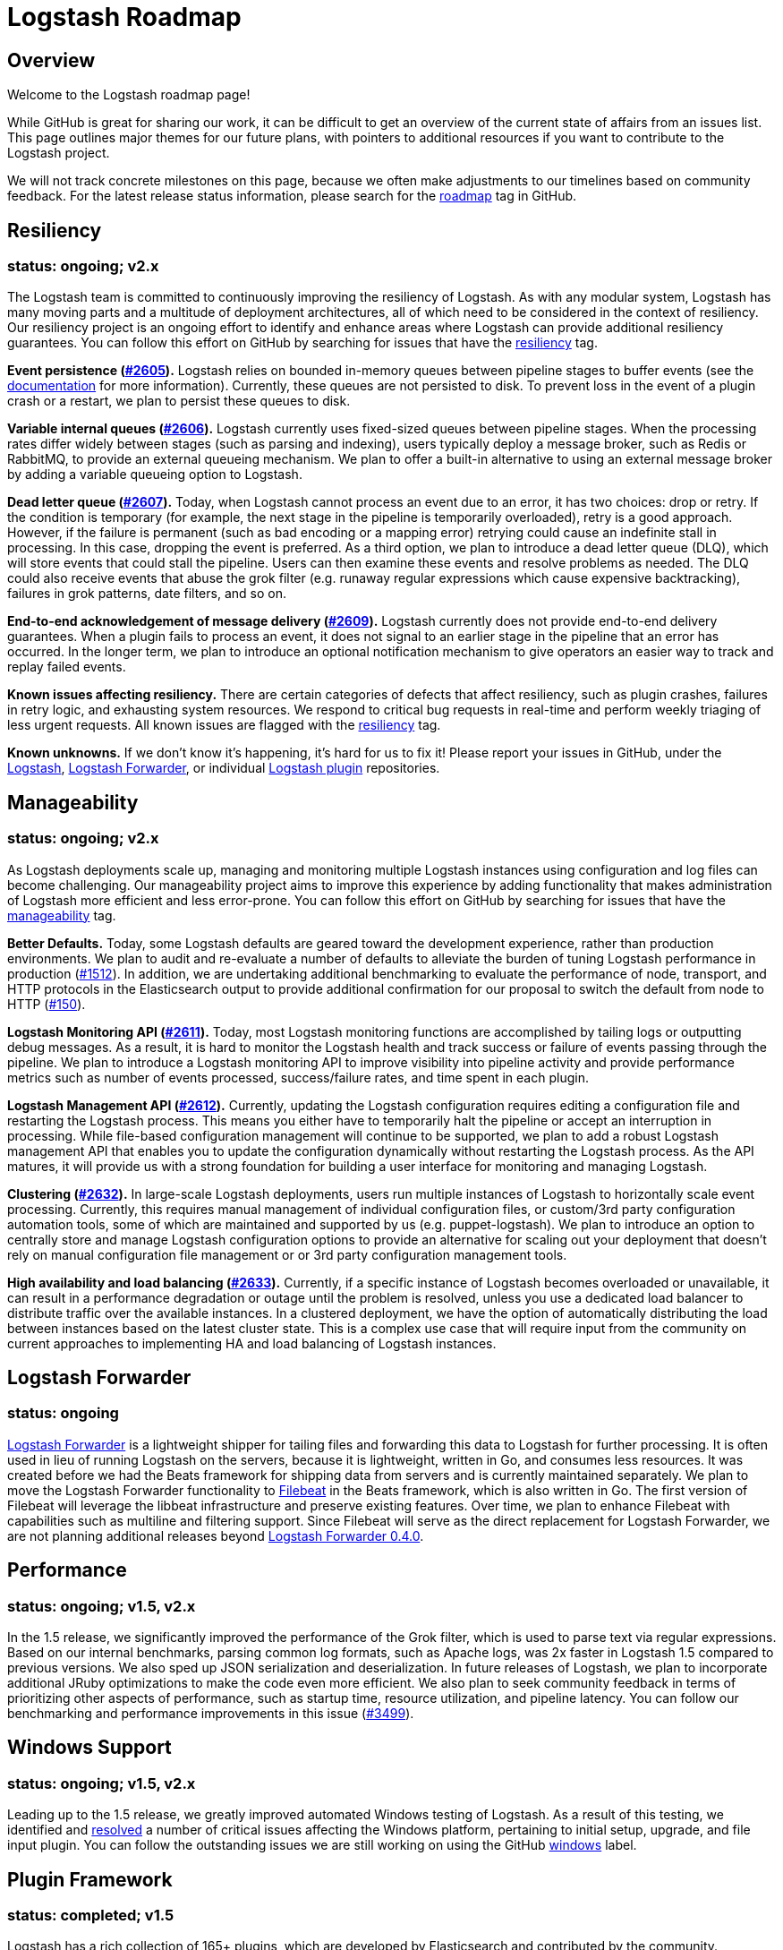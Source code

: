 = Logstash Roadmap

:ISSUES:  https://github.com/elastic/logstash/issues/
:LABELS:  https://github.com/elastic/logstash/labels/

== Overview

Welcome to the Logstash roadmap page!

While GitHub is great for sharing our work, it can be difficult to get an
overview of the current state of affairs from an issues list. This page outlines
major themes for our future plans, with pointers to additional resources if you
want to contribute to the Logstash project.

We will not track concrete milestones on this page, because we often make
adjustments to our timelines based on community feedback. For the latest release
status information, please search for the {LABELS}roadmap[roadmap] tag in
GitHub.

== Resiliency
[float]
=== status: ongoing; v2.x

The Logstash team is committed to continuously improving the resiliency of
Logstash. As with any modular system, Logstash has many moving parts and a
multitude of deployment architectures, all of which need to be considered in the
context of resiliency. Our resiliency project is an ongoing effort to identify
and enhance areas where Logstash can provide additional resiliency guarantees.
You can follow this effort on GitHub by searching for issues that have the
{LABELS}resiliency[resiliency] tag.

*Event persistence ({ISSUES}2605[#2605]).* Logstash relies on bounded in-memory
queues between pipeline stages to buffer events (see the
http://www.elastic.co/guide/en/logstash/current/pipeline.html#_fault_tolerance[documentation]
for more information). Currently, these queues are not persisted to disk.
To prevent loss in the event of a plugin crash or a restart, we plan to persist
these queues to disk.

*Variable internal queues ({ISSUES}2606[#2606]).* Logstash currently uses
fixed-sized queues between pipeline stages. When the processing rates differ
widely between stages (such as parsing and indexing), users typically deploy a
message broker, such as Redis or RabbitMQ, to provide an external queueing
mechanism. We plan to offer a built-in alternative to using an external message
broker by adding a variable queueing option to Logstash.

*Dead letter queue (https://github.com/elastic/logstash/issues/2607[#2607]).*
Today, when Logstash cannot process an event due to an error, it has two
choices: drop or retry. If the condition is temporary (for example,  the next
stage in the pipeline is temporarily overloaded), retry is a good approach.
However, if the failure is permanent (such as  bad encoding or a mapping error)
retrying could cause an indefinite stall in processing. In this case, dropping
the event is preferred. As a third option, we plan to introduce a dead letter
queue (DLQ), which will store events that could stall the pipeline. Users can
then examine these events and resolve problems as needed. The DLQ could also
receive events that abuse the grok filter (e.g. runaway regular expressions
which cause expensive backtracking), failures in grok patterns, date filters,
and so on.

*End-to-end acknowledgement of message delivery ({ISSUES}2609[#2609]).* Logstash
currently does not provide end-to-end delivery guarantees. When a plugin fails
to process an event, it does not signal to an earlier stage in the pipeline that
an error has occurred. In the longer term, we plan to introduce an optional
notification mechanism to give operators an easier way to track and replay
failed events.

*Known issues affecting resiliency.* There are certain categories of defects
that affect resiliency, such as plugin crashes, failures in retry logic, and
exhausting system resources. We respond to critical bug requests in real-time
and perform weekly triaging of less urgent requests. All known issues are
flagged with the
https://github.com/elastic/logstash/labels/resiliency[resiliency] tag.

*Known unknowns.* If we don’t know it’s happening, it’s hard for us to fix it!
Please report your issues in GitHub, under the
https://github.com/elastic/logstash/issues[Logstash],
https://github.com/elastic/logstash-forwarder/issues[Logstash Forwarder], or
individual https://github.com/logstash-plugins/[Logstash plugin] repositories.

== Manageability
[float]
=== status: ongoing; v2.x

As Logstash deployments scale up, managing and monitoring multiple Logstash
instances using configuration and log files can become challenging. Our
manageability project aims to improve this experience by adding functionality
that makes administration of Logstash more efficient and less error-prone. You
can follow this effort on GitHub by searching for issues that have the
{LABELS}manageability[manageability] tag.

*Better Defaults.*  Today, some Logstash defaults are geared toward the development experience, rather than production environments. We plan to audit and re-evaluate a number of defaults to alleviate the burden of tuning Logstash performance in production ({ISSUES}1512[#1512]). In addition, we are undertaking additional benchmarking to evaluate the performance of node, transport, and HTTP protocols in the Elasticsearch output to provide additional confirmation for our proposal to switch the default from node to HTTP (https://github.com/logstash-plugins/logstash-output-elasticsearch/issues/150[#150]).

*Logstash Monitoring API ({ISSUES}2611[#2611]).* Today, most Logstash monitoring
functions are accomplished by tailing logs or outputting debug messages. As a
result, it is hard to monitor the Logstash health and track success or failure
of events passing through the pipeline. We plan to introduce a Logstash
monitoring API to improve visibility into pipeline activity and provide
performance metrics such as number of events processed, success/failure rates,
and time spent in each plugin.

*Logstash Management API ({ISSUES}2612[#2612]).* Currently, updating the
Logstash configuration requires editing a configuration file and restarting
the Logstash process. This means you either have to temporarily halt the
pipeline or accept an interruption in processing. While file-based configuration
management will continue to be supported, we plan to add a robust Logstash
management API that enables you to update the configuration dynamically without
restarting the Logstash process. As the API matures, it will provide us with a
strong foundation for building a user interface for monitoring and managing
Logstash.

*Clustering ({ISSUES}2632[#2632]).* In large-scale Logstash deployments, users
run multiple instances of Logstash to horizontally scale event processing.
Currently, this requires manual management of individual configuration files, or
custom/3rd party configuration automation tools, some of which are maintained
and supported by us (e.g. puppet-logstash). We plan to introduce an option to
centrally store and manage Logstash configuration options to provide an
alternative for scaling out your deployment that doesn’t rely on manual
configuration file management or or 3rd party configuration management tools.

*High availability and load balancing ({ISSUES}2633[#2633]).* Currently, if a
specific instance of Logstash becomes overloaded or unavailable, it can result
in a performance degradation or outage until the problem is resolved, unless you
use a dedicated load balancer to distribute traffic over the available
instances. In a clustered deployment, we have the option of automatically
distributing the load between instances based on the latest cluster state. This
is a complex use case that will require input from the community on current
approaches to implementing HA and load balancing of Logstash instances.

== Logstash Forwarder
[float]
=== status: ongoing

https://github.com/elastic/logstash-forwarder/[Logstash Forwarder] is a lightweight shipper for tailing files and forwarding this data to Logstash for further processing. It is often used in lieu of running Logstash on the servers, because it is lightweight, written in Go, and consumes less resources. It was created before we had the Beats framework for shipping data from servers and is currently maintained separately. We plan to move the Logstash Forwarder functionality to https://github.com/elastic/filebeat/[Filebeat] in the Beats framework, which is also written in Go. The first version of Filebeat will leverage the libbeat infrastructure and preserve existing features. Over time, we plan to enhance Filebeat with capabilities such as multiline and filtering support. Since Filebeat will serve as the direct replacement for Logstash Forwarder, we are not planning additional releases beyond http://www.elasticsearch.org/blog/logstash-forwarder-0-4-0-released/[Logstash Forwarder 0.4.0].

== Performance
[float]
=== status: ongoing; v1.5, v2.x

In the 1.5 release, we significantly improved the performance of the Grok
filter, which is used to parse text via regular expressions. Based on our
internal benchmarks, parsing common log formats, such as Apache logs, was 2x
faster in Logstash 1.5 compared to previous versions. We also sped up JSON
serialization and deserialization. In future releases of Logstash, we plan to
incorporate additional JRuby optimizations to make the code even more efficient.
We also plan to seek community feedback in terms of prioritizing other aspects
of performance, such as startup time, resource utilization, and pipeline
latency. You can follow our benchmarking and performance improvements in this issue ({ISSUES}3499[#3499]).

== Windows Support
[float]
=== status: ongoing; v1.5, v2.x

Leading up to the 1.5 release, we greatly improved automated Windows testing of
Logstash. As a result of this testing, we identified and
https://github.com/elastic/logstash/issues?q=is%3Aissue+label%3Awindows+is%3Aclosed[resolved]
a number of critical issues affecting the Windows platform, pertaining to
initial setup, upgrade, and file input plugin. You can follow the outstanding
issues we are still working on using the GitHub
https://github.com/elastic/logstash/issues?q=is%3Aissue+label%3Awindows+is%3Aopen[windows]
label.

== Plugin Framework
[float]
=== status: completed; v1.5

Logstash has a rich collection of 165+ plugins, which are developed by
Elasticsearch and contributed by the community. Previously, most commonly-used
plugins were bundled with Logstash to make the getting started experience
easier. However, there was no way to update plugins outside of the Logstash
release cycle. In Logstash 1.5, we created a powerful plugin framework based on
https://rubygems.org/[RubyGems.org] to facilitate per-plugin installation and
updates. We will continue to distribute commonly-used plugins with Logstash, but
now users will be able to install new plugins and receive plugin updates at any
time. Read more about these changes in the
http://www.elastic.co/blog/plugin-ecosystem-changes/[Logstash Plugin Ecosystem Changes]
announcement.

== New Plugins
[float]
=== status: ongoing

Logstash plugins are continuously added to the Logstash plugin ecosystem, both
by us and by our wonderful community of plugin contributors. Recent additions
include https://github.com/logstash-plugins?query=kafka[Kafka],
https://github.com/logstash-plugins?query=couchdb[CouchDB], and
https://github.com/logstash-plugins/logstash-input-rss[RSS], just to name a few.
In Logstash 1.5, we made it easier than ever to add and maintain plugins by
putting each plugin into its own repository (see "Plugin Framework" section).
We also greatly improved the S3, Twitter, RabbitMQ plugins. To follow requests
for new Logstash plugins or contribute to the discussion, look for issues that
have the {LABELS}new-plugin[new-plugin] tag in Github.
